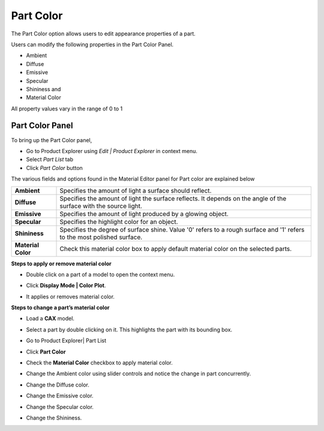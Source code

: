 Part Color
=============

The Part Color option allows users to edit appearance properties of a
part.

Users can modify the following properties in the Part Color Panel.

-  Ambient

-  Diffuse

-  Emissive

-  Specular

-  Shininess and

-  Material Color

All property values vary in the range of 0 to 1

Part Color Panel
----------------

To bring up the Part Color panel, 

- Go to Product Explorer using *Edit | Product Explorer* in context menu.
- Select *Part List* tab
- Click *Part Color* button


|image0|

The various fields and options found in the Material Editor panel for
Part color are explained below

+----------------------+---------------------------------------------------------------------------------------------------------------------------+
| **Ambient**          | Specifies the amount of light a surface should reflect.                                                                   |
+----------------------+---------------------------------------------------------------------------------------------------------------------------+
| **Diffuse**          | Specifies the amount of light the surface reflects. It depends on the angle of the surface with the source light.         |
+----------------------+---------------------------------------------------------------------------------------------------------------------------+
| **Emissive**         | Specifies the amount of light produced by a glowing object.                                                               |
+----------------------+---------------------------------------------------------------------------------------------------------------------------+
| **Specular**         | Specifies the highlight color for an object.                                                                              |
+----------------------+---------------------------------------------------------------------------------------------------------------------------+
| **Shininess**        | Specifies the degree of surface shine. Value '0' refers to a rough surface and '1' refers to the most polished surface.   |
+----------------------+---------------------------------------------------------------------------------------------------------------------------+
| **Material Color**   | Check this material color box to apply default material color on the selected parts.                                      |
+----------------------+---------------------------------------------------------------------------------------------------------------------------+

..
   _| **Transparency**     | Specifies the transparency of the object. Value '0' refers to 'No Transparency' and '1' refers to 'Full Transparency'.    |
   _+----------------------+---------------------------------------------------------------------------------------------------------------------------+
   
**Steps to apply or remove material color**

-  Double click on a part of a model to open the context menu.

   |image1|

-  Click **Display Mode \| Color Plot**.

-  It applies or removes material color.

   |image2|

**Steps to change a part’s material color**

-  Load a **CAX** model.

-  Select a part by double clicking on it. This highlights the part with
   its bounding box.

-  Go to Product Explorer\| Part List

-  Click **Part Color**

-  Check the **Material Color** checkbox to apply material color.

   |image3|\ |image4|

-  Change the Ambient color using slider controls and notice the change
   in part concurrently.

   |image5|\ |image6|

-  Change the Diffuse color.

   |image7|\ |image8|

-  Change the Emissive color.

   |image10|\ |image9|

-  Change the Specular color.

   |image12|\ |image11|

-  Change the Shininess.

   |image13|\ |image14|

.. |image0| image:: Images/Presenter_part_color_panel.png

.. |image1| image:: Images/presenter_remove_material_color.png

.. |image2| image:: Images/Presenter_removed_material_color.png

.. |image3| image:: Images/Material_editor_diffuse_material_coloarGUI.png

.. |image4| image:: Images/Presenter_materail_editor_diffuse.png

.. |image5| image:: Images/Material_editor_ambient_change_GUI.png

.. |image6| image:: Images/Presenter_materail_editor_ambient.png

.. |image7| image:: Images/Change_diffuse_color_GUI.png

.. |image8| image:: Images/Presenter_change_diffuse_color.png

.. |image9| image:: Images/Presenter_change_emissive_color.png

.. |image10| image:: Images/Change_emissive_color_gui.png

.. |image11| image:: Images/presenter_change_specular_color.png

.. |image12| image:: Images/Change_specular_color_gui.png

.. |image13| image:: Images/Change_shininess_GUI.png

.. |image14| image:: Images/Presenter_change_shininess.png

